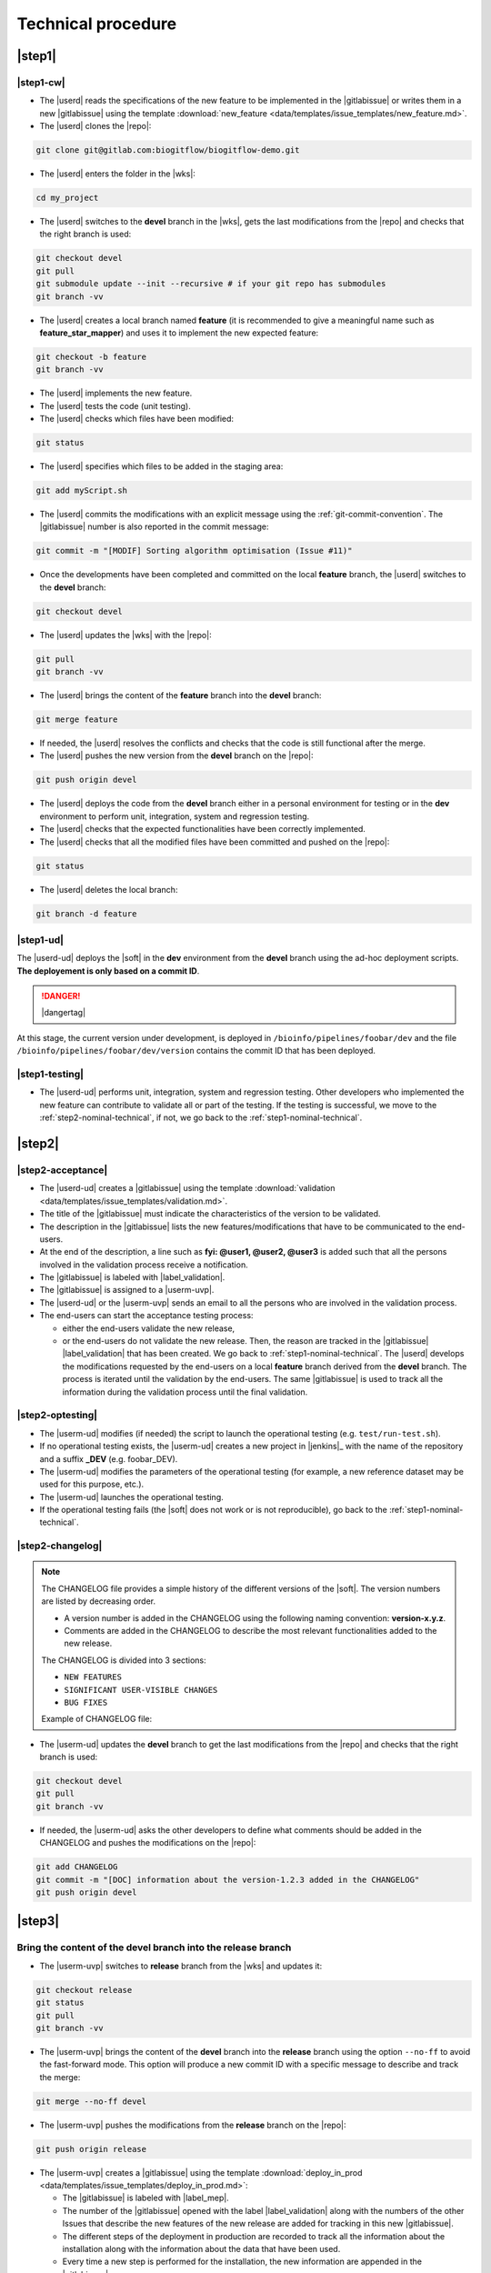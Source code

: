 ..   This file is part of biogitflow
   
     Copyright Institut Curie 2020-2021
     
     This file is part of the biogitflow documentation.
     
     You can use, modify and/ or redistribute the software under the terms of license (see the LICENSE file for more details).
     
     The software is distributed in the hope that it will be useful, but "AS IS" WITHOUT ANY WARRANTY OF ANY KIND. Users are therefore encouraged to test the software's suitability as regards their requirements in conditions enabling the security of their systems and/or data. 
     
     The fact that you are presently reading this means that you have had knowledge of the license and that you accept its terms.


.. _nominal-technical:

Technical procedure
===================

.. _step1-nominal-technical:

|step1|
-------

.. _step1-nominal-technical-cw:

|step1-cw|
~~~~~~~~~~

- The |userd| reads the specifications of the new feature to be implemented in the |gitlabissue| or writes them in a new |gitlabissue| using the template :download:`new_feature <data/templates/issue_templates/new_feature.md>`.

- The |userd| clones the |repo|:

.. code-block:: bash

   git clone git@gitlab.com:biogitflow/biogitflow-demo.git 

- The |userd| enters the folder in the |wks|:

.. code-block:: bash

   cd my_project

- The |userd| switches to the **devel** branch in the |wks|, gets the last modifications from the |repo| and checks that the right branch is used:

.. code-block:: bash

   git checkout devel
   git pull
   git submodule update --init --recursive # if your git repo has submodules
   git branch -vv

- The |userd| creates a local branch named **feature** (it is recommended to give a meaningful name such as **feature_star_mapper**)  and uses it to implement the new expected feature:

.. code-block:: bash

   git checkout -b feature
   git branch -vv

- The |userd| implements the new feature.

- The |userd| tests the code (unit testing).

- The |userd| checks which files have been modified:

.. code-block:: bash

   git status

- The |userd| specifies which files to be added in the staging area:

.. code-block:: bash

   git add myScript.sh

- The |userd| commits the modifications with an explicit message using the :ref:`git-commit-convention`. The |gitlabissue| number is also reported in the commit message:

.. code-block:: bash

   git commit -m "[MODIF] Sorting algorithm optimisation (Issue #11)"

.. note.. code-block:: bash

   Files can be added and committed in several times such that the commit messages can be different and specific to the modifications that have been implemented, for example:

    - "[MODIF] Optimisation of the alignement (Issue #10)"
    - "[DOC] details of the function foo added (Issue #12)"

- Once the developments have been completed and committed on the local **feature** branch, the |userd| switches to the **devel** branch:

.. code-block:: bash

   git checkout devel

-  The |userd| updates the |wks| with the |repo|:

.. code-block:: bash

  git pull
  git branch -vv

- The |userd| brings the content of the **feature** branch into the **devel** branch:

.. code-block:: bash

  git merge feature

- If needed, the |userd| resolves the conflicts and checks that the code is still functional after the merge.

- The |userd| pushes the new version from the **devel** branch on the |repo|:

.. code-block:: bash

   git push origin devel

- The |userd| deploys the code from the **devel** branch either in a personal environment for testing or in the **dev** environment to perform unit, integration, system and regression testing.

- The |userd| checks that the expected functionalities have been correctly implemented.

- The |userd| checks that all the modified files have been committed and pushed on the |repo|:

.. code-block:: bash

   git status

- The |userd| deletes the local branch:

.. code-block:: bash

   git branch -d feature

|step1-ud|
~~~~~~~~~~

The |userd-ud| deploys the |soft| in the **dev** environment from the **devel** branch using the ad-hoc deployment scripts. **The deployement is only based on a commit ID**.

.. danger::

   |dangertag|

At this stage, the current version under development, is deployed in ``/bioinfo/pipelines/foobar/dev`` and the file ``/bioinfo/pipelines/foobar/dev/version`` contains the commit ID that has been deployed.

|step1-testing|
~~~~~~~~~~~~~~~

- The |userd-ud| performs unit, integration, system and regression testing. Other developers who implemented the new feature can contribute to validate all or part of the testing. If the testing is successful, we move to the :ref:`step2-nominal-technical`, if not, we go back to the :ref:`step1-nominal-technical`.

.. _step2-nominal-technical:

|step2|
-------

|step2-acceptance|
~~~~~~~~~~~~~~~~~~

- The |userd-ud| creates a |gitlabissue| using the template :download:`validation <data/templates/issue_templates/validation.md>`.

- The title of the |gitlabissue| must indicate the characteristics of the version to be validated.

- The description in the |gitlabissue| lists the new features/modifications that have to be communicated to the end-users.

- At the end of the description, a line such as **fyi: @user1, @user2, @user3** is added such that all the persons involved in the validation process receive a notification.

- The |gitlabissue| is labeled with |label_validation|.

- The |gitlabissue| is assigned to a |userm-uvp|.

- The |userd-ud| or the |userm-uvp| sends an email to all the persons who are involved in the validation process.

- The end-users can start the acceptance testing process:

  - either the end-users validate the new release,

  - or the end-users do not validate the new release. Then, the reason are tracked in the |gitlabissue| |label_validation| that has been created. We go back to :ref:`step1-nominal-technical`. The |userd| develops the modifications requested by the end-users on a local **feature** branch derived from the **devel** branch. The process is iterated until the validation by the end-users. The same |gitlabissue| is used to track all the information during the validation process until the final validation.

|step2-optesting|
~~~~~~~~~~~~~~~~~

- The |userm-ud| modifies (if needed) the script to launch the operational testing (e.g. ``test/run-test.sh``).

- If no operational testing exists, the |userm-ud| creates a new project in |jenkins|_ with the name of the repository and a suffix **_DEV** (e.g. foobar_DEV).

- The |userm-ud| modifies the parameters of the operational testing (for example, a new reference dataset may be used for this purpose, etc.).

- The |userm-ud| launches the operational testing.

- If the operational testing fails (the |soft| does not work or is not reproducible), go back to the :ref:`step1-nominal-technical`.

|step2-changelog|
~~~~~~~~~~~~~~~~~

.. note::

   The CHANGELOG file provides a simple history of the different versions of the |soft|. The version numbers are listed by decreasing order.
   
   - A version number is added in the CHANGELOG using the following naming convention: **version-x.y.z**.
   
   - Comments are added in the CHANGELOG to describe the most relevant functionalities added to the new release.

   The CHANGELOG is divided into 3 sections:
   
   -  ``NEW FEATURES``
   -  ``SIGNIFICANT USER-VISIBLE CHANGES``
   -  ``BUG FIXES``

   Example of CHANGELOG file:
   
   .. literalinclude:: data/CHANGELOG


- The |userm-ud| updates the **devel** branch to get the last modifications from the |repo| and checks that the right branch is used:

.. code-block:: bash

   git checkout devel
   git pull
   git branch -vv

- If needed, the |userm-ud|  asks the other developers to define what comments should be added in the CHANGELOG and pushes the modifications on the |repo|:

.. code-block:: bash

   git add CHANGELOG
   git commit -m "[DOC] information about the version-1.2.3 added in the CHANGELOG"
   git push origin devel

.. _step3-nominal-technical:

|step3|
-------

Bring the content of the devel branch into the release branch
~~~~~~~~~~~~~~~~~~~~~~~~~~~~~~~~~~~~~~~~~~~~~~~~~~~~~~~~~~~~~

- The |userm-uvp| switches to **release** branch from the |wks| and updates it:

.. code-block:: bash

   git checkout release
   git status
   git pull
   git branch -vv

- The |userm-uvp|  brings the content of the **devel** branch into the **release** branch using the option ``--no-ff`` to avoid the fast-forward mode. This option will produce a new commit ID with a specific message to describe and track the merge:

.. code-block:: bash

   git merge --no-ff devel

- The |userm-uvp| pushes the modifications from the **release** branch on the |repo|:

.. code-block:: bash

   git push origin release

- The |userm-uvp| creates a |gitlabissue| using the template :download:`deploy_in_prod <data/templates/issue_templates/deploy_in_prod.md>`:

  - The |gitlabissue| is labeled with |label_mep|.

  - The number of the |gitlabissue| opened with the label |label_validation| along with the numbers of the other Issues that describe the new features of the new release are added for tracking in this new |gitlabissue|.

  - The different steps of the deployment in production are recorded to track all the information about the installation along with the information about the data that have been used.

  - Every time a new step is performed for the installation, the new information are appended in the |gitlabissue|.

.. _step3-nominal-deployvalid:

|step3-deployvalid|
~~~~~~~~~~~~~~~~~~~

The |userm-uvp| deploys the pipeline in the **valid** environment from the **release** branch using the ad-hoc deployment scripts. **The deployement is only based on a commit ID**.

.. danger::

   |dangertag|

At this stage, the current version under development, is deployed in ``/bioinfo/pipelines/foobar/valid`` and the file ``/bioinfo/pipelines/foobar/valid/version`` contains the commit ID that has been deployed.

.. _step3-nominal-testvalid:

|step3-testvalid|
~~~~~~~~~~~~~~~~~

The |userm-uvp| tests the |soft|.

Implement and launch the operational testing in Jenkins
~~~~~~~~~~~~~~~~~~~~~~~~~~~~~~~~~~~~~~~~~~~~~~~~~~~~~~~~

- The |userm-uvp| modifies (if needed) the script to launch the operational testing (e.g. ``test/run-test.sh``).

- If no operational testing exists, the |userm-uvp| creates a new project in |jenkins|_ with the name of the repository and a suffix **_VALID** (e.g. foobar_VALID). 

- The |userm-uvp| modifies the parameters of the operational testing (for example, a new reference dataset may be used for this purpose, etc.).

- The |userm-uvp| launches the operational testing.

- If the operational testing fails (the |soft| does not work or is not reproducible), go back to the :ref:`step3-nominal-corrections`.

.. _step3-nominal-corrections:

Development of corrections if needed
~~~~~~~~~~~~~~~~~~~~~~~~~~~~~~~~~~~~

In most of the cases, the deployment in the **valid** environment is very simple and quick. However, it might be necessary to correct some bugs before the deployment in production. In that case:

- The |userd| checkouts and updates the **release** branch from the |wks|:

.. code-block:: bash

   git checkout release
   git status
   git pull
   git branch -vv

- The |userd| creates a local branch named **release-id_version-user** (e.g. release-version-1.2.3-phupe), the release-version is retrieved from the CHANGELOG file) and uses it for the developments:

.. code-block:: bash

   git checkout -b release-id_version-user # change the id_version and user values

- The |userd| implements the corrections, tests the modifications and commits them (see :ref:`step1-nominal-technical-cw` for the details about the command lines).

- The |userd| temporarily pushes the local branch on the |repo|:

.. code-block:: bash

   git push origin release-id_version-user # change the id_version and user values

- The |userd| deploys the code from the **release-id\_version-user** branch either in a personal environment for testing or in the **dev** environment to perform unit, integration, system and regression testing.

- Once the code validated, the |userd| creates a :ref:`gitlab-merge-request` from the **release-id\_version-user** branch on the **release** branch using the template :download:`merge_request_template.md <data/templates/merge_request_templates/merge_request_template.md>`. The **Merge request** is assigned to a user with the **Maintainer** role.

- The |userm-uvp| reviews and accepts the **Merge Request**.

- The |userm-uvp| updates the **release** branch from the |wks|:

.. code-block:: bash

   git checkout release
   git status
   git pull
   git branch -vv

- The |userm-uvp| go back to :ref:`step3-nominal-deployvalid`.

|step3-tag|
~~~~~~~~~~~

Once the new release has been validated and the installation in the **valid** environment is successful, the |userm-uvp| adds a **tag** (using the same version number that has been written in the CHANGELOG file) on the current HEAD:

.. code-block:: bash

   tag-version4prod.sh -t version-1.2.3
   git push --tags

.. note::

   The script :download:`tag-version4prod.sh <data/tag-version4prod.sh>` checks that the tag name is consitent with what was mentioned in the CHANGELOG and add the tag.

|step4|
-------

|step4-updatelocal|
~~~~~~~~~~~~~~~~~~~

It is likely that the local repository is not up-to-date anymore especially if a **Merge Request** has been submitted on |gitlaburl|_. The |userm-uvp| updates the |wks|:

.. code-block:: bash

   git checkout release
   git status
   git pull
   git branch -vv


.. _step4-nominal-deployprod:


|step4-deployprod|
~~~~~~~~~~~~~~~~~~

The |userm-uvp| deploys the |soft| in the **prod** environment from the **release** branch using the ad-hoc deployment scripts. **The deployment is only based on a commit ID**. The last commit ID from the **release** branch must be deployed.

.. danger::

   |dangertag|

At this stage, the current version under development, is deployed in ``/bioinfo/pipelines/foobar/prod`` and the file ``/bioinfo/pipelines/foobar/prod/version`` contains the commit ID that has been deployed.

Implement and launch the operational testing in Jenkins
~~~~~~~~~~~~~~~~~~~~~~~~~~~~~~~~~~~~~~~~~~~~~~~~~~~~~~~~

- The |userm-uvp| modifies (if needed) the script to launch the operational testing (e.g. ``test/run-test.sh``).

- If no operational testing exists, the |userm-uvp| creates a new project in |jenkins|_ with the name of the repository (e.g. foobar).

- The |userm-uvp| modifies the parameters of the operational testing (for example, a new reference dataset may be used for this purpose, etc.).

- The |userm-uvp| launches the operational testing.

- If the operational testing fails (the |soft| does not work or is not reproducible), restore the previous release and go back to the :ref:`step3-nominal-corrections`.

Bring the content of the release branch into the master branch
~~~~~~~~~~~~~~~~~~~~~~~~~~~~~~~~~~~~~~~~~~~~~~~~~~~~~~~~~~~~~~

- At this stage, there is a stable code on the **release** branch that has been tested, validated and successfully installed in the **prod** environment.

- The |userm-uvp| checkouts and updates the **master** branch:

.. code-block:: bash

   git checkout master
   git status # everything must be cleaned
   git pull
   git branch -vv

- The |userm-uvp| brings the content of the **release** branch into the **master** branch using the option  ``--no-ff`` to avoid the fast-forward mode. This option will produce a new commit ID with a specific message to describe and track the merge:

.. code-block:: bash

   git merge --no-ff release # can be a bit verbose
   git status # must be cleaned
   git branch -vv

- The ``git status`` must absolutely says something like this (otherwise, ask for help before moving forward):

::

  # On branch master
  # Your **branch is ahead of 'origin/master' by** 113 commits.
  # (use "git push" to publish your local commits)
  #
  # nothing to commit, working directory clean

- The |userm-uvp| pushes the modifications on the |repo|:

.. code-block:: bash

   git push origin master

Bring the content of the release branch into the hotfix branch
~~~~~~~~~~~~~~~~~~~~~~~~~~~~~~~~~~~~~~~~~~~~~~~~~~~~~~~~~~~~~~

- At this stage, there is a stable code on the **release** branch that has been tested, validated and successfully installed in the **prod** environment and merged with the **master** branch.


- The |userm-uvp| checkouts and updates the **hotfix** branch:

.. code-block:: bash

   git checkout hotfix
   git status # must be cleaned otherwise, commit or stash your modifications
   git pull
   git branch -vv

- The |userm-uvp| brings the content of the **release** branch into the **hotfix** branch using the option ``--ff-only`` to only use the fast-forward mode in order to have the exact same commit ID between the **release** branch and the **hotfix** branch:

.. code-block:: bash

   git merge --ff-only release # always us the options --ff-only
   git status # must be clean
   git branch -vv

- The ``git status`` must absolutely says something like this (otherwise, ask for help before moving forward):

::

  # On branch master
  # Your **branch is ahead of 'origin/master' by** 113 commits.
  # (use "git push" to publish your local commits)
  #
  # nothing to commit, working directory clean

- The |userm-uvp| pushes the merge on the |repo|.

.. code-block:: bash

   git push origin hotfix

Bring the content of the release branch into the devel branch
~~~~~~~~~~~~~~~~~~~~~~~~~~~~~~~~~~~~~~~~~~~~~~~~~~~~~~~~~~~~~


- At this stage, there is a stable code on the **release** branch that has been tested, validated and successfully installed in the **prod** environment and merged with the **master** and the **hotfix** branches.
- This step is necessary if some commits have been done on the **release** branch (this occurs only if there was a :ref:`step3-nominal-corrections`).

- The |userm-uvp| checkouts and updates the **devel** branch:

.. code-block:: bash

   git checkout devel
   git status # must be cleaned otherwise, commit or stash your modifications
   git pull
   git branch -vv

- The |userm-uvp| brings the content of the **release** branch into the **devel** branch:

.. code-block:: bash

   git merge --no-ff release # may be verbose
   git status # may say something
   git branch -vv

- If the **devel** branch has been modified in the meantime, git will try to merge the modifications from the **release** branch.

- If some files cannot be merged automatically, they will appear to have **conflicts** in the output of the ``git status``:

.. code-block:: bash 

  # On branch devel
  # You have unmerged paths.
  # (fix conflicts and run "git commit")...
  # (use "git add ..." to mark resolution)
  # both modified:build.xml

- The conflicts have to be resolved manually. In that case, ask the help from the other developers.

- The files with resolved conflicts must be added to the staging area, committed, and the merge must be sent on the |repo|:

.. code-block:: bash

   git push origin devel

- The |userm-uvp| closes the |gitlabissue| |label_validation| and the |gitlabissue| |label_mep| that have been opened.

Back on the devel branch
~~~~~~~~~~~~~~~~~~~~~~~~

For security reason, the |userm-uvp| switches on the **devel** branch to avoid any risk of code modification on the **master** branch:

.. code-block:: bash

   git checkout devel
   git pull
   git branch -vv

